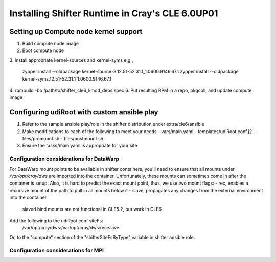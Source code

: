 Installing Shifter Runtime in Cray's CLE 6.0UP01
================================================

Setting up Compute node kernel support
--------------------------------------
1. Build compute node image
2. Boot compute node
3. Install appropriate kernel-sources and kernel-syms
e.g.,

    zypper install --oldpackage kernel-source-3.12.51-52.31.1_1.0600.9146.67.1
    zypper install --oldpackage kernel-syms.12.51-52.31.1_1.0600.9146.67.1

4. rpmbuild -bb /path/to/shifter_cle6_kmod_deps.spec
6. Put resulting RPM in a repo, pkgcoll, and update compute image

Configuring udiRoot with custom ansible play
--------------------------------------------
1. Refer to the sample ansible play/role in the shifter distribution under 
   extra/cle6/ansible
2. Make modifications to each of the following to meet your needs
   - vars/main.yaml
   - templates/udiRoot.conf.j2
   - files/premount.sh
   - files/postmount.sh
3. Ensure the tasks/main.yaml is appropriate for your site


Configuration considerations for DataWarp
+++++++++++++++++++++++++++++++++++++++++
For DataWarp mount points to be available in shifter containers, you'll need
to ensure that all mounts under `/var/opt/cray/dws` are imported into the 
container.  Unfortunately, these mounts can sometimes come in after the 
container is setup.  Also, it is hard to predict the exact mount point,
thus, we use two mount flags:
- rec, enables a recursive mount of the path to pull in all mounts below it
- slave, propagates any changes from the external environment into the container
         slaved bind mounts are not functional in CLE5.2, but work in CLE6

Add the following to the udiRoot.conf siteFs:
 /var/opt/cray/dws:/var/opt/cray/dws:rec:slave

Or, to the "compute" section of the "shifterSiteFsByType" variable in shifter
ansible role.

Configuration considerations for MPI
++++++++++++++++++++++++++++++++++++
